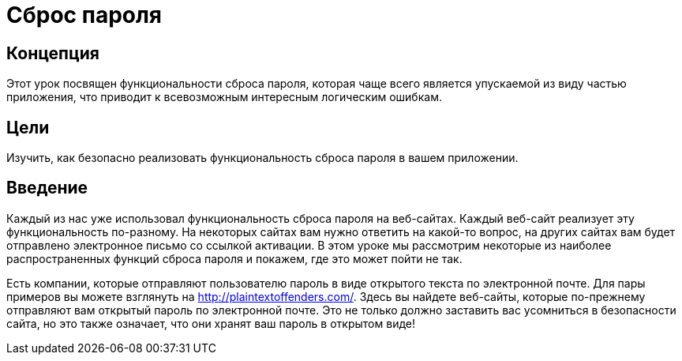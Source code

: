 = Сброс пароля

== Концепция

Этот урок посвящен функциональности сброса пароля, которая чаще всего является упускаемой из виду частью приложения,
что приводит к всевозможным интересным логическим ошибкам.

== Цели

Изучить, как безопасно реализовать функциональность сброса пароля в вашем приложении.

== Введение

Каждый из нас уже использовал функциональность сброса пароля на веб-сайтах. Каждый веб-сайт реализует
эту функциональность по-разному. На некоторых сайтах вам нужно ответить на какой-то вопрос, на других сайтах вам будет отправлено электронное письмо
со ссылкой активации. В этом уроке мы рассмотрим некоторые из наиболее распространенных функций сброса пароля и покажем, где это может пойти не так.

Есть компании, которые отправляют пользователю пароль в виде открытого текста по электронной почте.
Для пары примеров вы можете взглянуть на http://plaintextoffenders.com/. Здесь вы найдете веб-сайты, которые по-прежнему отправляют вам открытый пароль по электронной почте.
Это не только должно заставить вас усомниться в безопасности сайта, но это также означает, что они хранят ваш пароль в открытом виде!
